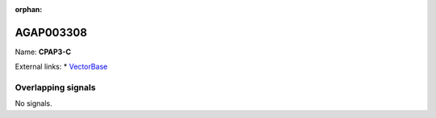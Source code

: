 :orphan:

AGAP003308
=============



Name: **CPAP3-C**



External links:
* `VectorBase <https://www.vectorbase.org/Anopheles_gambiae/Gene/Summary?g=AGAP003308>`_

Overlapping signals
-------------------



No signals.


